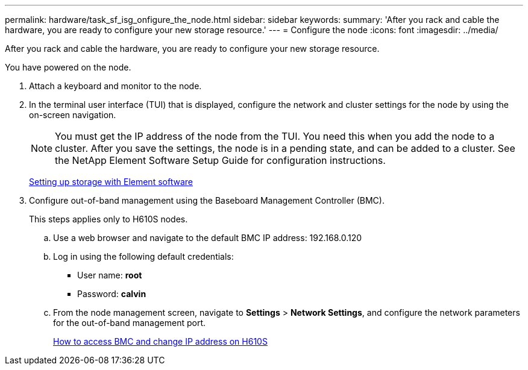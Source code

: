 ---
permalink: hardware/task_sf_isg_onfigure_the_node.html
sidebar: sidebar
keywords: 
summary: 'After you rack and cable the hardware, you are ready to configure your new storage resource.'
---
= Configure the node
:icons: font
:imagesdir: ../media/

[.lead]
After you rack and cable the hardware, you are ready to configure your new storage resource.

You have powered on the node.

. Attach a keyboard and monitor to the node.
. In the terminal user interface (TUI) that is displayed, configure the network and cluster settings for the node by using the on-screen navigation.
+
NOTE: You must get the IP address of the node from the TUI. You need this when you add the node to a cluster. After you save the settings, the node is in a pending state, and can be added to a cluster. See the NetApp Element Software Setup Guide for configuration instructions.
+
http://docs.netapp.com/sfe-113/topic/com.netapp.doc.sfe-sg/home.html[Setting up storage with Element software]

. Configure out-of-band management using the Baseboard Management Controller (BMC).
+
This steps applies only to H610S nodes.

 .. Use a web browser and navigate to the default BMC IP address: 192.168.0.120
 .. Log in using the following default credentials:
  *** User name: *root*
  *** Password: *calvin*
 .. From the node management screen, navigate to *Settings* > *Network Settings*, and configure the network parameters for the out-of-band management port.
+
https://kb.netapp.com/Advice_and_Troubleshooting/Hybrid_Cloud_Infrastructure/NetApp_HCI/How_to_access_BMC_and_change_IP_address_on_H610S[How to access BMC and change IP address on H610S]
